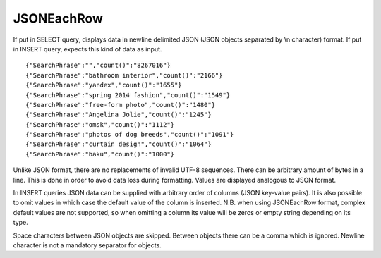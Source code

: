 JSONEachRow
-----------

If put in SELECT query, displays data in newline delimited JSON (JSON objects separated by \\n character) format.
If put in INSERT query, expects this kind of data as input.
::
  {"SearchPhrase":"","count()":"8267016"}
  {"SearchPhrase":"bathroom interior","count()":"2166"}
  {"SearchPhrase":"yandex","count()":"1655"}
  {"SearchPhrase":"spring 2014 fashion","count()":"1549"}
  {"SearchPhrase":"free-form photo","count()":"1480"}
  {"SearchPhrase":"Angelina Jolie","count()":"1245"}
  {"SearchPhrase":"omsk","count()":"1112"}
  {"SearchPhrase":"photos of dog breeds","count()":"1091"}
  {"SearchPhrase":"curtain design","count()":"1064"}
  {"SearchPhrase":"baku","count()":"1000"}

Unlike JSON format, there are no replacements of invalid UTF-8 sequences. There can be arbitrary amount of bytes in a line.
This is done in order to avoid data loss during formatting. Values are displayed analogous to JSON format.

In INSERT queries JSON data can be supplied with arbitrary order of columns (JSON key-value pairs). It is also possible to omit values in which case the default value of the column is inserted. N.B. when using JSONEachRow format, complex default values are not supported, so when omitting a column its value will be zeros or empty string depending on its type.

Space characters between JSON objects are skipped. Between objects there can be a comma which is ignored. Newline character is not a mandatory separator for objects.
